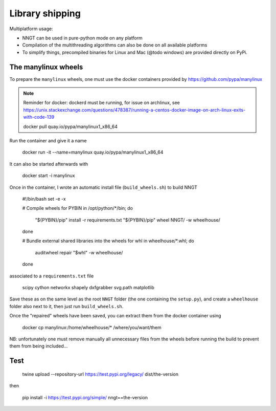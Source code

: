 ================
Library shipping
================

Multiplatform usage:

* NNGT can be used in pure-python mode on any platform
* Compilation of the multithreading algorithms can also be done on all
  available platforms
* To simplify things, precompiled binaries for Linux and Mac (@todo windows)
  are provided directly on PyPi.


The manylinux wheels
====================

To prepare the ``manylinux`` wheels, one must use the docker containers
provided by https://github.com/pypa/manylinux

.. note::
    Reminder for docker: dockerd must be running, for issue on archlinux,
    see https://unix.stackexchange.com/questions/478387/running-a-centos-docker-image-on-arch-linux-exits-with-code-139

    docker pull quay.io/pypa/manylinux1_x86_64

Run the container and give it a name

    docker run -it --name=manylinux quay.io/pypa/manylinux1_x86_64

It can also be started afterwards with

    docker start -i manylinux

Once in the container, I wrote an automatic install file (``build_wheels.sh``)
to build NNGT

    #!/bin/bash
    set -e -x

    # Compile wheels
    for PYBIN in /opt/python/*/bin; do
        "${PYBIN}/pip" install -r requirements.txt
        "${PYBIN}/pip" wheel NNGT/ -w wheelhouse/
    done

    # Bundle external shared libraries into the wheels
    for whl in wheelhouse/*.whl; do
        auditwheel repair "$whl" -w wheelhouse/
    done

associated to a ``requirements.txt`` file

    scipy
    cython
    networkx
    shapely
    dxfgrabber
    svg.path
    matplotlib

Save these as on the same level as the root ``NNGT`` folder (the one containing
the ``setup.py``), and create a ``wheelhouse`` folder also next to it, then
just run ``build_wheels.sh``.

Once the "repaired" wheels have been saved, you can extract them from the
docker container using

    docker cp manylinux:/home/wheelhouse/* /where/you/want/them

NB: unfortunately one must remove manually all unnecessary files from the
wheels before running the build to prevent them from being included...


Test
====

    twine upload --repository-url https://test.pypi.org/legacy/ dist/the-version

then

    pip install -i https://test.pypi.org/simple/ nngt==the-version
